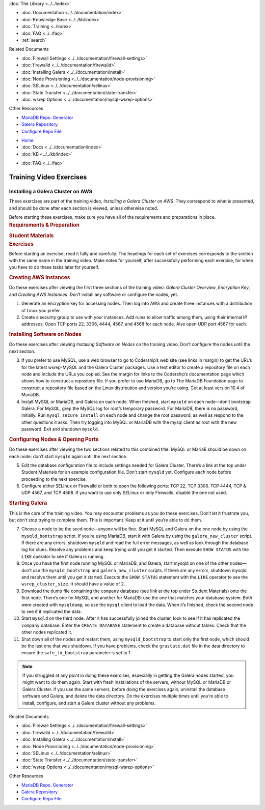 .. meta::
   :title: Training Video Exercises |---| Installing a Galera Cluster on AWS
   :description:
   :language: en-US
   :keywords:
   :copyright: Codership Oy, 2014 - 2023. All Rights Reserved.

.. container:: left-margin

   .. container:: left-margin-top

      :doc:`The Library <../../index>`

   .. container:: left-margin-content

      - :doc:`Documentation <../../documentation/index>`
      - :doc:`Knowledge Base <../../kb/index>`
      - :doc:`Training <../index>`

        .. cssclass:: sub-links

           - :doc:`Training Courses <../courses/index>`

           .. cssclass:: here

           - :doc:`Training Videos <./index>`

        .. cssclass:: sub-links

           - :doc:`Tutorial Articles <../tutorials/index>`

      - :doc:`FAQ <../../faq>`
      - :ref:`search`

      Related Documents

      - :doc:`Firewall Settings <../../documentation/firewall-settings>`
      - :doc:`firewalld <../../documentation/firewalld>`
      - :doc:`Installing Galera <../../documentation/install>`
      - :doc:`Node Provisioning <../../documentation/node-provisioning>`
      - :doc:`SELinux <../../documentation/selinux>`
      - :doc:`State Transfer <../../documentation/state-transfer>`
      - :doc:`wsrep Options <../../documentation/mysql-wsrep-options>`

      Other Resources

      - `MariaDB Repo. Generator <https://downloads.mariadb.org/mariadb/repositories/>`_
      - `Galera Repository <http://releases.galeracluster.com/>`_
      - `Configure Repo File <../../documentation/install-mysql.html#mysql-yum-repo>`_

.. container:: top-links

   - `Home <https://galeracluster.com>`_
   - :doc:`Docs <../../documentation/index>`
   - :doc:`KB <../../kb/index>`

   .. cssclass:: here nav-wider

      - :doc:`Training <../index>`

   - :doc:`FAQ <../../faq>`


.. role:: raw-html(raw)
   :format: html

.. cssclass:: library-article training-exercises
.. _`exercises-galera-aws-installing`:

==========================
Training Video Exercises
==========================

---------------------------------------
Installing a Galera Cluster on AWS
---------------------------------------

.. container:: video-abstract list-col2-3

   These exercises are part of the training video, *Installing a Galera Cluster on AWS*.  They correspond to what is presented, and should be done after each section is viewed, unless otherwise noted.

   Before starting these exercises, make sure you have all of the requirements and preparations in place.

.. container:: list-col1-3

   .. rst-class:: training-video-resources
   .. rubric:: Requirements & Preparation

   .. rst-class:: training-video-resources

      - AWS account with access to the EC2 console.

   .. rst-class:: training-video-resources
   .. rubric:: Student Materials

   .. rst-class:: training-video-resources

      - `Example Configuration <galera-mariadb-installing-examples.html>`_
      - `Company Database <https://galeracluster.com/library-media/databases/company.tgz>`_


.. container:: banner

   .. rst-class:: section-heading
   .. rubric:: Exercises

Before starting an exercise, read it fully and carefully. The headings for each set of exercises corresponds to the section with the same name in the training video.  Make notes for yourself, after successfully performing each exercise, for when you have to do these tasks later for yourself.


.. rst-class:: sub-heading
.. rubric:: Creating AWS Instances

Do these exercises after viewing the first three sections of the training video:  *Galera Cluster Overview*, *Encryption Key*, and *Creating AWS Instances*. Don’t install any software or configure the nodes, yet.

.. rst-class:: list-exercises

1. Generate an encryption key for accessing nodes.  Then log into AWS and create three instances with a distribution of Linux you prefer.

2. Create a security group to use with your instances. Add rules to allow traffic among them, using their internal IP addresses. Open TCP ports 22, 3306, 4444, 4567, and 4568 for each node. Also open UDP port 4567 for each.

.. rst-class:: sub-heading
.. rubric:: Installing Software on Nodes

Do these exercises after viewing *Installing Software on Nodes* on the training video. Don’t configure the nodes until the next section.

.. rst-class:: list-exercises

3. If you prefer to use MySQL, use a web browser to go to Codership’s web site (see links in margin) to get the URL’s for the latest wsrep-MySQL and the Galera Cluster packages.  Use a text editor to create a repository file on each node and include the URLs you copied.  See the margin for links to the Codership’s documentation page which shows how to construct a repository file.  If you prefer to use MariaDB, go to The MariaDB Foundation page to construct a repository file based on the Linux distribution and version you’re using. Get at least version 10.4 of MariaDB.

4. Install MySQL or MariaDB, and Galera on each node.  When finished, start ``mysqld`` on each node |---| don’t bootstrap Galera. For MySQL, grep the MySQL log for root’s temporary password.  For MariaDB, there is no password, initially. Run ``mysql_secure_install`` on each node and change the root password, as well as respond to the other questions it asks.  Then try logging into MySQL or MariaDB with the mysql client as root with the new password.  Exit and shutdown ``mysqld``.


.. rst-class:: sub-heading
.. rubric:: Configuring Nodes & Opening Ports

Do these exercises after viewing the two sections related to this combined title. MySQL or MariaB should be down on each node; don’t start ``mysqld`` again until the next section.

.. rst-class:: list-exercises

5. Edit the database configuration file to include settings needed for Galera Cluster.  There’s a link at the top under Student Materials for an example configuration file. Don’t start ``mysqld`` yet. Configure each node before proceeding to the next exercise.

6. Configure either SELinux or Firewalld or both to open the following ports:  TCP 22, TCP 3306. TCP 4444, TCP & UDP 4567, and TCP 4568. If you want to use only SELinux or only Firewalld, disable the one not used.

.. rst-class:: sub-heading
.. rubric:: Starting Galera

This is the core of the training video. You may encounter problems as you do these exercises. Don’t let it frustrate you, but don’t stop trying to complete them. This is important. Keep at it until you’re able to do them.

.. rst-class:: list-exercises

7. Choose a node to be the seed node |---| anyone will be fine. Start MySQL and Galera on the one node by using the ``mysqld_bootstrap`` script.  If you’re using MariaDB, start it with Galera by using the ``galera_new_cluster`` script. If there are any errors, shutdown ``mysqld`` and read the full error messages, as well as look through the database log for clues. Resolve any problems and keep trying until you get it started. Then execute ``SHOW STATUS`` with the ``LIKE`` operator to see if Galera is running.

8. Once you have the first node running MySQL or MariaDB, and Galera, start mysqld on one of the other nodes |---| don’t use the ``mysqld_bootstrap`` and ``galera_new_cluster`` scripts.  If there are any errors, shutdown mysqld and resolve them until you get it started. Execute the ``SHOW STATUS`` statement with the ``LIKE`` operator to see the ``wsrep_cluster_size``. It should have a value of 2.

9. Download the dump file containing the ``company`` database (see link at the top under Student Materials) onto the first node.  There’s one for MySQL and another for MariaDB: use the one that matches your database system. Both were created with ``mysqldump``, so use the ``mysql`` client to load the data.  When it’s finished, check the second node to see if it replicated the data.

10. Start ``mysqld`` on the third node.  After it has successfully joined the cluster, look to see if it has replicated the ``company`` database. Enter the ``CREATE DATABASE`` statement to create a database without tables. Check that the other nodes replicated it.

11. Shut down all of the nodes and restart them, using ``mysqld_bootstrap`` to start only the first node, which should be the last one that was shutdown. If you have problems, check the ``grastate.dat`` file in the data directory to ensure the ``safe_to_bootstrap`` parameter is set to 1.


.. note::

  If you struggled at any point in doing these exercises, especially in getting the Galera nodes started, you might want to do them again.  Start with fresh installations of the servers, without MySQL or MariaDB or Galera Cluster.  If you use the same servers, before doing the exercises again, uninstall the database software and Galera, and delete the data directory.  Do the exercises multiple times until you’re able to install, configure, and start a Galera cluster without any problems.

.. container:: bottom-links

   Related Documents

   - :doc:`Firewall Settings <../../documentation/firewall-settings>`
   - :doc:`firewalld <../../documentation/firewalld>`
   - :doc:`Installing Galera <../../documentation/install>`
   - :doc:`Node Provisioning <../../documentation/node-provisioning>`
   - :doc:`SELinux <../../documentation/selinux>`
   - :doc:`State Transfer <../../documentation/state-transfer>`
   - :doc:`wsrep Options <../../documentation/mysql-wsrep-options>`

   Other Resources

   - `MariaDB Repo. Generator <https://downloads.mariadb.org/mariadb/repositories/>`_
   - `Galera Repository <http://releases.galeracluster.com/>`_
   - `Configure Repo File <../../documentation/install-mysql.html#mysql-yum-repo>`_


.. |---|   unicode:: U+2014 .. EM DASH
   :trim:

.. |br| raw:: html

  <br/>
